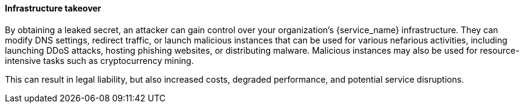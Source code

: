 ==== Infrastructure takeover

By obtaining a leaked secret, an attacker can gain control over your organization's {service_name} infrastructure. They can modify DNS settings, redirect traffic, or launch malicious instances that can be used for various nefarious activities, including launching DDoS attacks, hosting phishing websites, or distributing malware. Malicious instances may also be used for resource-intensive tasks such as cryptocurrency mining.

This can result in legal liability, but also increased costs, degraded performance, and potential service disruptions.